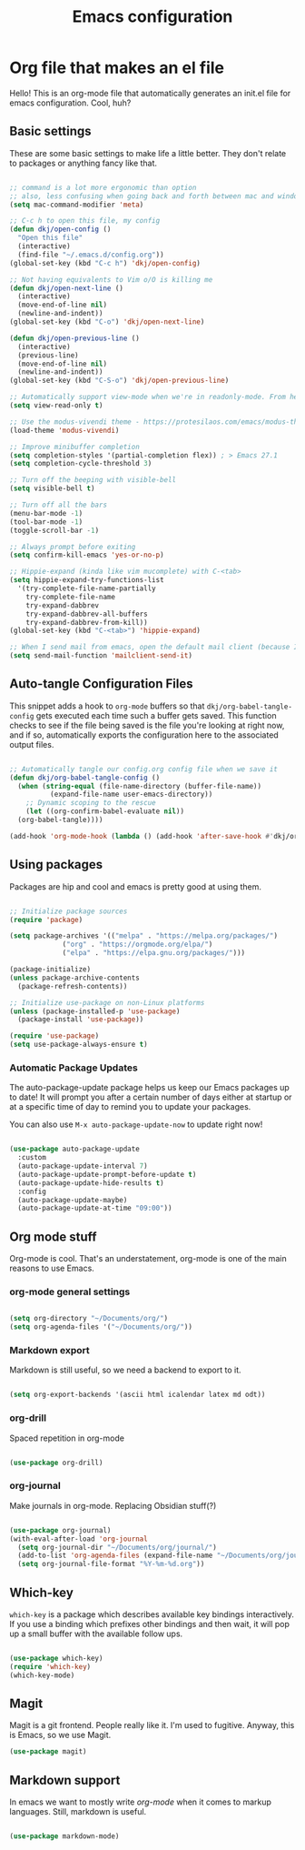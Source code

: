 #+title: Emacs configuration
#+PROPERTY: header-args:emacs-lisp :tangle ./init.el :mkdirp yes

* Org file that makes an el file

Hello! This is an org-mode file that automatically generates an init.el file for emacs configuration. Cool, huh?

** Basic settings

These are some basic settings to make life a little better. They don't relate to packages or anything fancy like that.

#+begin_src emacs-lisp

  ;; command is a lot more ergonomic than option
  ;; also, less confusing when going back and forth between mac and windows
  (setq mac-command-modifier 'meta)

  ;; C-c h to open this file, my config
  (defun dkj/open-config ()
    "Open this file"
    (interactive)
    (find-file "~/.emacs.d/config.org"))
  (global-set-key (kbd "C-c h") 'dkj/open-config)

  ;; Not having equivalents to Vim o/O is killing me
  (defun dkj/open-next-line ()
    (interactive)
    (move-end-of-line nil)
    (newline-and-indent))
  (global-set-key (kbd "C-o") 'dkj/open-next-line)

  (defun dkj/open-previous-line ()
    (interactive)
    (previous-line)
    (move-end-of-line nil)
    (newline-and-indent))
  (global-set-key (kbd "C-S-o") 'dkj/open-previous-line)

  ;; Automatically support view-mode when we're in readonly-mode. From here: https://karthinks.com/software/batteries-included-with-emacs/#view-mode--m-x-view-mode
  (setq view-read-only t)

  ;; Use the modus-vivendi theme - https://protesilaos.com/emacs/modus-themes
  (load-theme 'modus-vivendi)

  ;; Improve minibuffer completion
  (setq completion-styles '(partial-completion flex)) ; > Emacs 27.1
  (setq completion-cycle-threshold 3)

  ;; Turn off the beeping with visible-bell
  (setq visible-bell t)

  ;; Turn off all the bars
  (menu-bar-mode -1)
  (tool-bar-mode -1)
  (toggle-scroll-bar -1)

  ;; Always prompt before exiting
  (setq confirm-kill-emacs 'yes-or-no-p)

  ;; Hippie-expand (kinda like vim mucomplete) with C-<tab>
  (setq hippie-expand-try-functions-list
	'(try-complete-file-name-partially
	  try-complete-file-name
	  try-expand-dabbrev
	  try-expand-dabbrev-all-buffers
	  try-expand-dabbrev-from-kill))
  (global-set-key (kbd "C-<tab>") 'hippie-expand)

  ;; When I send mail from emacs, open the default mail client (because I haven't set up sending mail from emacs yet).
  (setq send-mail-function 'mailclient-send-it)

#+end_src

** Auto-tangle Configuration Files

This snippet adds a hook to =org-mode= buffers so that =dkj/org-babel-tangle-config= gets executed each time such a buffer gets saved.  This function checks to see if the file being saved is the file you're looking at right now, and if so, automatically exports the configuration here to the associated output files.

#+begin_src emacs-lisp

  ;; Automatically tangle our config.org config file when we save it
  (defun dkj/org-babel-tangle-config ()
    (when (string-equal (file-name-directory (buffer-file-name))
			(expand-file-name user-emacs-directory))
      ;; Dynamic scoping to the rescue
      (let ((org-confirm-babel-evaluate nil))
	(org-babel-tangle))))

  (add-hook 'org-mode-hook (lambda () (add-hook 'after-save-hook #'dkj/org-babel-tangle-config)))

#+end_src

** Using packages

Packages are hip and cool and emacs is pretty good at using them.

#+begin_src emacs-lisp

  ;; Initialize package sources
  (require 'package)

  (setq package-archives '(("melpa" . "https://melpa.org/packages/")
			   ("org" . "https://orgmode.org/elpa/")
			   ("elpa" . "https://elpa.gnu.org/packages/")))

  (package-initialize)
  (unless package-archive-contents
    (package-refresh-contents))

  ;; Initialize use-package on non-Linux platforms
  (unless (package-installed-p 'use-package)
    (package-install 'use-package))

  (require 'use-package)
  (setq use-package-always-ensure t)

#+end_src

*** Automatic Package Updates

The auto-package-update package helps us keep our Emacs packages up to date!  It will prompt you after a certain number of days either at startup or at a specific time of day to remind you to update your packages.

You can also use =M-x auto-package-update-now= to update right now!

#+begin_src emacs-lisp

  (use-package auto-package-update
    :custom
    (auto-package-update-interval 7)
    (auto-package-update-prompt-before-update t)
    (auto-package-update-hide-results t)
    :config
    (auto-package-update-maybe)
    (auto-package-update-at-time "09:00"))

#+end_src

** Org mode stuff

Org-mode is cool. That's an understatement, org-mode is one of the main reasons to use Emacs.

*** org-mode general settings

#+begin_src emacs-lisp

  (setq org-directory "~/Documents/org/")
  (setq org-agenda-files '("~/Documents/org/"))

#+end_src

*** Markdown export

Markdown is still useful, so we need a backend to export to it.

#+begin_src emacs-lisp
  
  (setq org-export-backends '(ascii html icalendar latex md odt))

#+end_src

*** org-drill

Spaced repetition in org-mode

#+begin_src emacs-lisp

  (use-package org-drill)

#+end_src

*** org-journal

Make journals in org-mode. Replacing Obsidian stuff(?)

#+begin_src emacs-lisp

  (use-package org-journal)
  (with-eval-after-load 'org-journal 
    (setq org-journal-dir "~/Documents/org/journal/")
    (add-to-list 'org-agenda-files (expand-file-name "~/Documents/org/journal/"))
    (setq org-journal-file-format "%Y-%m-%d.org"))
    
#+end_src

** Which-key

=which-key= is a package which describes available key bindings interactively. If you use a binding which prefixes other bindings and then wait, it will pop up a small buffer with the available follow ups.

#+begin_src emacs-lisp

  (use-package which-key)
  (require 'which-key)
  (which-key-mode)
  
#+end_src

** Magit

Magit is a git frontend. People really like it. I'm used to fugitive. Anyway, this is Emacs, so we use Magit.

#+begin_src emacs-lisp
  (use-package magit)
#+end_src

** Markdown support

In emacs we want to mostly write [[Org mode stuff][org-mode]] when it comes to markup languages. Still, markdown is useful.

#+begin_src emacs-lisp
  
  (use-package markdown-mode)

#+end_src
